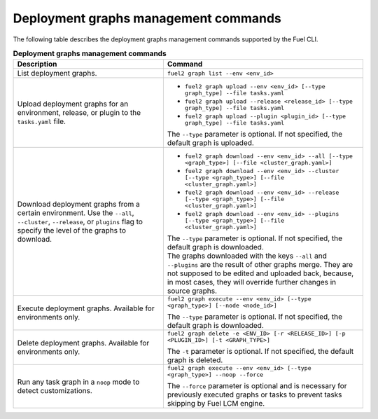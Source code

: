 .. _cli-graphs:

=====================================
Deployment graphs management commands
=====================================

The following table describes the deployment graphs management commands
supported by the Fuel CLI.

.. list-table:: **Deployment graphs management commands**
   :widths: 15 20
   :header-rows: 1

   * - Description
     - Command

   * - List deployment graphs.
     - ``fuel2 graph list --env <env_id>``

   * - Upload deployment graphs for an environment, release, or plugin
       to the ``tasks.yaml`` file.
     - * ``fuel2 graph upload --env <env_id> [--type graph_type] --file tasks.yaml``
       * ``fuel2 graph upload --release <release_id> [--type graph_type] --file tasks.yaml``
       * ``fuel2 graph upload --plugin <plugin_id> [--type graph_type] --file tasks.yaml``

       | The ``--type`` parameter is optional. If not specified, the default graph is uploaded.

   * - Download deployment graphs from a certain environment. Use the ``--all``, ``--cluster``, ``--release``, or ``plugins`` flag to specify the level of the graphs to download.
     - * ``fuel2 graph download --env <env_id> --all [--type <graph_type>] [--file <cluster_graph.yaml>]``
       * ``fuel2 graph download --env <env_id> --cluster [--type <graph_type>] [--file <cluster_graph.yaml>]``
       * ``fuel2 graph download --env <env_id> --release [--type <graph_type>] [--file <cluster_graph.yaml>]``
       * ``fuel2 graph download --env <env_id> --plugins [--type <graph_type>] [--file <cluster_graph.yaml>]``

       | The ``--type`` parameter is optional. If not specified, the default graph is downloaded.

       | The graphs downloaded with the keys ``--all`` and ``--plugins`` are the
         result of other graphs merge. They are not supposed to be edited and uploaded back,
         because, in most cases, they will override further changes in source graphs.

   * - Execute deployment graphs. Available for environments only.
     - ``fuel2 graph execute --env <env_id> [--type <graph_type>] [--node <node_id>]``

       | The ``--type`` parameter is optional. If not specified, the default graph is downloaded.

   * - Delete deployment graphs. Available for environments only.
     - ``fuel2 graph delete -e <ENV_ID> [-r <RELEASE_ID>] [-p <PLUGIN_ID>] [-t <GRAPH_TYPE>]``

       | The ``-t`` parameter is optional. If not specified, the default
         graph is deleted.

   * - Run any task graph in a ``noop`` mode to detect customizations.
     - ``fuel2 graph execute --env <env_id> [--type <graph_type>] --noop --force``

       | The ``--force`` parameter is optional and is necessary for previously
         executed graphs or tasks to prevent tasks skipping by Fuel LCM engine.